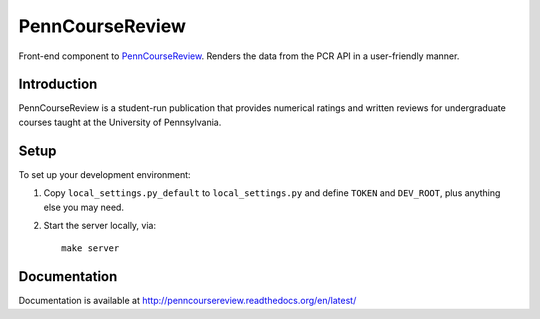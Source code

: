 
.. _PennCourseReview: https://penncoursereview.com/

================================================================================
PennCourseReview
================================================================================

Front-end component to PennCourseReview_. Renders the data from the PCR API in a
user-friendly manner.

Introduction
================================================================================

PennCourseReview is a student-run publication that provides numerical ratings
and written reviews for undergraduate courses taught at the University of
Pennsylvania.

Setup
================================================================================

To set up your development environment:

1. Copy ``local_settings.py_default`` to ``local_settings.py`` and define
   ``TOKEN`` and ``DEV_ROOT``, plus anything else you may need.

2. Start the server locally, via::

    make server

Documentation
================================================================================

Documentation is available at http://penncoursereview.readthedocs.org/en/latest/

